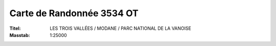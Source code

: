 ﻿.. index:: Les Trois Vallées (Karte), Modane (Karte), Parc National de la Vanoise (Karte)
.. _ign-3534-ot:

==========================
Carte de Randonnée 3534 OT
==========================

:Titel: LES TROIS VALLÉES / MODANE / PARC NATIONAL DE LA VANOISE
:Masstab: 1:25000
